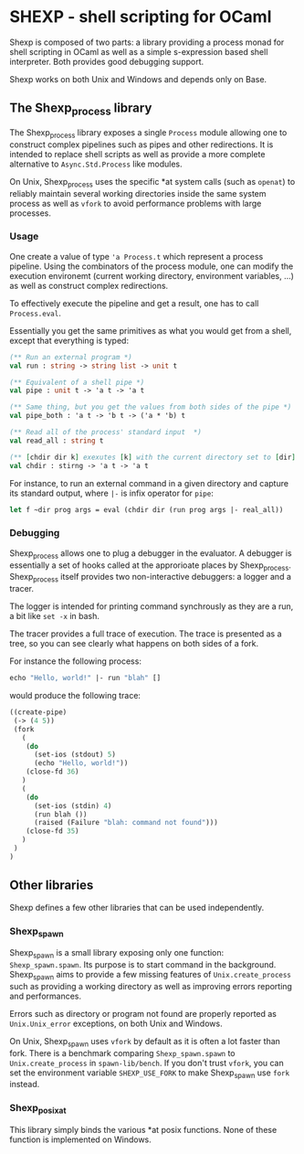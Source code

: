 * SHEXP - shell scripting for OCaml

Shexp is composed of two parts: a library providing a process monad
for shell scripting in OCaml as well as a simple s-expression based
shell interpreter. Both provides good debugging support.

Shexp works on both Unix and Windows and depends only on Base.

** The Shexp_process library

The Shexp_process library exposes a single =Process= module allowing
one to construct complex pipelines such as pipes and other
redirections. It is intended to replace shell scripts as well as
provide a more complete alternative to =Async.Std.Process= like
modules.

On Unix, Shexp_process uses the specific *at system calls (such as
=openat=) to reliably maintain several working directories inside the
same system process as well as =vfork= to avoid performance problems
with large processes.

*** Usage

One create a value of type ='a Process.t= which represent a process
pipeline. Using the combinators of the process module, one can modify
the execution environemt (current working directory, environment
variables, ...) as well as construct complex redirections.

To effectively execute the pipeline and get a result, one has to call
=Process.eval=.

Essentially you get the same primitives as what you would get from a
shell, except that everything is typed:

#+begin_src ocaml
(** Run an external program *)
val run : string -> string list -> unit t

(** Equivalent of a shell pipe *)
val pipe : unit t -> 'a t -> 'a t

(** Same thing, but you get the values from both sides of the pipe *)
val pipe_both : 'a t -> 'b t -> ('a * 'b) t

(** Read all of the process' standard input  *)
val read_all : string t

(** [chdir dir k] exexutes [k] with the current directory set to [dir] *)
val chdir : stirng -> 'a t -> 'a t
#+end_src

For instance, to run an external command in a given directory and
capture its standard output, where =|-= is infix operator for =pipe=:

#+begin_src ocaml
let f ~dir prog args = eval (chdir dir (run prog args |- real_all))
#+end_src

*** Debugging

Shexp_process allows one to plug a debugger in the evaluator. A
debugger is essentially a set of hooks called at the approrioate
places by Shexp_process. Shexp_process itself provides two
non-interactive debuggers: a logger and a tracer.

The logger is intended for printing command synchrously as they are a
run, a bit like =set -x= in bash.

The tracer provides a full trace of execution. The trace is presented
as a tree, so you can see clearly what happens on both sides of a
fork.

For instance the following process:

#+begin_src ocaml
echo "Hello, world!" |- run "blah" []
#+end_src

would produce the following trace:

#+begin_src scheme
((create-pipe)
 (-> (4 5))
 (fork
   (
    (do
      (set-ios (stdout) 5)
      (echo "Hello, world!"))
    (close-fd 36)
   )
   (
    (do
      (set-ios (stdin) 4)
      (run blah ())
      (raised (Failure "blah: command not found")))
    (close-fd 35)
   )
 )
)
#+end_src

** Other libraries

Shexp defines a few other libraries that can be used independently.

*** Shexp_spawn

Shexp_spawn is a small library exposing only one function:
=Shexp_spawn.spawn=. Its purpose is to start command in the
background. Shexp_spawn aims to provide a few missing features of
=Unix.create_process= such as providing a working directory as well as
improving errors reporting and performances.

Errors such as directory or program not found are properly reported as
=Unix.Unix_error= exceptions, on both Unix and Windows.

On Unix, Shexp_spawn uses =vfork= by default as it is often a lot
faster than fork. There is a benchmark comparing =Shexp_spawn.spawn=
to =Unix.create_process= in =spawn-lib/bench=. If you don't trust
=vfork=, you can set the environment variable =SHEXP_USE_FORK= to make
Shexp_spawn use =fork= instead.

*** Shexp_posixat

This library simply binds the various *at posix functions. None of
these function is implemented on Windows.
